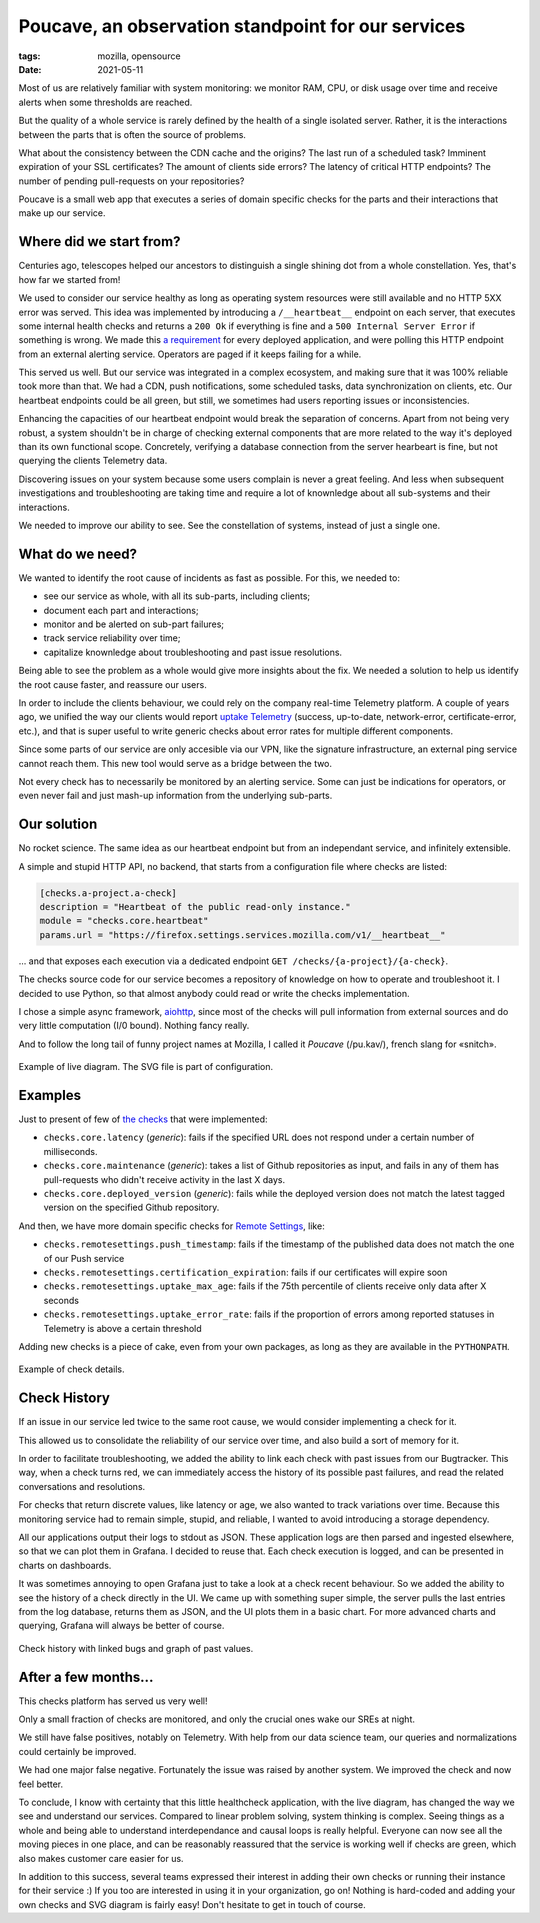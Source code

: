 Poucave, an observation standpoint for our services
###################################################

:tags: mozilla, opensource
:date: 2021-05-11

Most of us are relatively familiar with system monitoring: we monitor RAM, CPU, or disk usage over time and receive alerts when some thresholds are reached.

But the quality of a whole service is rarely defined by the health of a single isolated server. Rather, it is the interactions between the parts that is often the source of problems.

What about the consistency between the CDN cache and the origins? The last run of a scheduled task? Imminent expiration of your SSL certificates? The amount of clients side errors? The latency of critical HTTP endpoints? The number of pending pull-requests on your repositories?

Poucave is a small web app that executes a series of domain specific checks for the parts and their interactions that make up our service.


Where did we start from?
------------------------

Centuries ago, telescopes helped our ancestors to distinguish a single shining dot from a whole constellation. Yes, that's how far we started from!

We used to consider our service healthy as long as operating system resources were still available and no HTTP 5XX error was served. This idea was implemented by introducing a ``/__heartbeat__`` endpoint on each server, that executes some internal health checks and returns a ``200 Ok`` if everything is fine and a ``500 Internal Server Error`` if something is wrong. We made this `a requirement <https://github.com/mozilla-services/dockerflow>`_ for every deployed application, and were polling this HTTP endpoint from an external alerting service. Operators are paged if it keeps failing for a while.

This served us well. But our service was integrated in a complex ecosystem, and making sure that it was 100% reliable took more than that. We had a CDN, push notifications, some scheduled tasks, data synchronization on clients, etc. Our heartbeat endpoints could be all green, but still, we sometimes had users reporting issues or inconsistencies.

Enhancing the capacities of our heartbeat endpoint would break the separation of concerns. Apart from not being very robust, a system shouldn't be in charge of checking external components that are more related to the way it's deployed than its own functional scope. Concretely, verifying a database connection from the server hearbeart is fine, but not querying the clients Telemetry data.

Discovering issues on your system because some users complain is never a great feeling. And less when subsequent investigations and troubleshooting are taking time and require a lot of knownledge about all sub-systems and their interactions.

We needed to improve our ability to see. See the constellation of systems, instead of just a single one.

.. image:: {static}/images/poucave-emblemata-1624.jpg
    :alt: Early depiction of a ‘Dutch telescope’ from the “Emblemata of zinne-werck” (Middelburg, 1624)
    :align: center


What do we need?
----------------

We wanted to identify the root cause of incidents as fast as possible. For this, we needed to:

- see our service as whole, with all its sub-parts, including clients;
- document each part and interactions;
- monitor and be alerted on sub-part failures;
- track service reliability over time;
- capitalize knownledge about troubleshooting and past issue resolutions.

Being able to see the problem as a whole would give more insights about the fix. We needed a solution to help us identify the root cause faster, and reassure our users.

In order to include the clients behaviour, we could rely on the company real-time Telemetry platform. A couple of years ago, we unified the way our clients would report `uptake Telemetry <https://searchfox.org/mozilla-central/rev/0bcf81557b89e7757c44e25bb4bc7f4cb8619dc9/services/common/uptake-telemetry.js>`_ (success, up-to-date, network-error, certificate-error, etc.), and that is super useful to write generic checks about error rates for multiple different components.

Since some parts of our service are only accesible via our VPN, like the signature infrastructure, an external ping service cannot reach them. This new tool would serve as a bridge between the two.

Not every check has to necessarily be monitored by an alerting service. Some can just be indications for operators, or even never fail and just mash-up information from the underlying sub-parts.


Our solution
------------

No rocket science. The same idea as our heartbeat endpoint but from an independant service, and infinitely extensible.

A simple and stupid HTTP API, no backend, that starts from a configuration file where checks are listed:

.. code-block:: toml

	[checks.a-project.a-check]
	description = "Heartbeat of the public read-only instance."
	module = "checks.core.heartbeat"
	params.url = "https://firefox.settings.services.mozilla.com/v1/__heartbeat__"


\... and that exposes each execution via a dedicated endpoint ``GET /checks/{a-project}/{a-check}``.

The checks source code for our service becomes a repository of knowledge on how to operate and troubleshoot it.
I decided to use Python, so that almost anybody could read or write the checks implementation.

I chose a simple async framework, `aiohttp <https://docs.aiohttp.org>`_, since most of the checks will pull information from external sources and do very little computation (I/0 bound). Nothing fancy really.

And to follow the long tail of funny project names at Mozilla, I called it *Poucave* (/pu.kav/), french slang for «snitch».


.. figure:: {static}/images/poucave-overview.png
    :alt: Example of diagram with overview
    :align: center

    Example of live diagram. The SVG file is part of configuration.


Examples
--------

Just to present of few of `the checks <https://github.com/mozilla-services/poucave/tree/main/checks/>`_ that were implemented:

- ``checks.core.latency`` (*generic*): fails if the specified URL does not respond under a certain number of milliseconds.
- ``checks.core.maintenance`` (*generic*): takes a list of Github repositories as input, and fails in any of them has pull-requests who didn't receive activity in the last X days.
- ``checks.core.deployed_version`` (*generic*): fails while the deployed version does not match the latest tagged version on the specified Github repository.

And then, we have more domain specific checks for `Remote Settings <https://remotesettings.readthedocs.io>`_, like:

- ``checks.remotesettings.push_timestamp``: fails if the timestamp of the published data does not match the one of our Push service
- ``checks.remotesettings.certification_expiration``: fails if our certificates will expire soon
- ``checks.remotesettings.uptake_max_age``: fails if the 75th percentile of clients receive only data after X seconds
- ``checks.remotesettings.uptake_error_rate``: fails if the proportion of errors among reported statuses in Telemetry is above a certain threshold

Adding new checks is a piece of cake, even from your own packages, as long as they are available in the ``PYTHONPATH``.


.. figure:: {static}/images/poucave-check-details.png
    :alt: Example of check details
    :align: center

    Example of check details.


Check History
-------------

If an issue in our service led twice to the same root cause, we would consider implementing a check for it.

This allowed us to consolidate the reliability of our service over time, and also build a sort of memory for it.

In order to facilitate troubleshooting, we added the ability to link each check with past issues from our Bugtracker.
This way, when a check turns red, we can immediately access the history of its possible past failures, and read the related conversations and resolutions.

For checks that return discrete values, like latency or age, we also wanted to track variations over time. Because this monitoring service had to remain simple, stupid, and reliable, I wanted to avoid introducing a storage dependency.

All our applications output their logs to stdout as JSON. These application logs are then parsed and ingested elsewhere, so that we can plot them in Grafana. I decided to reuse that. Each check execution is logged, and can be presented in charts on dashboards.

It was sometimes annoying to open Grafana just to take a look at a check recent behaviour. So we added the ability to see the history of a check directly in the UI. We came up with something super simple, the server pulls the last entries from the log database, returns them as JSON, and the UI plots them in a basic chart. For more advanced charts and querying, Grafana will always be better of course.


.. figure:: {static}/images/poucave-check-history.png
    :alt: Check history with linked bugs and graph of past values
    :align: center

    Check history with linked bugs and graph of past values.


After a few months...
---------------------

This checks platform has served us very well!

Only a small fraction of checks are monitored, and only the crucial ones wake our SREs at night.

We still have false positives, notably on Telemetry. With help from our data science team, our queries and normalizations could certainly be improved.

We had one major false negative. Fortunately the issue was raised by another system. We improved the check and now feel better.

To conclude, I know with certainty that this little healthcheck application, with the live diagram, has changed the way we see and understand our services. Compared to linear problem solving, system thinking is complex. Seeing things as a whole and being able to understand interdependance and causal loops is really helpful. Everyone can now see all the moving pieces in one place, and can be reasonably reassured that the service is working well if checks are green, which also makes customer care easier for us.

In addition to this success, several teams expressed their interest in adding their own checks or running their instance for their service :) If you too are interested in using it in your organization, go on! Nothing is hard-coded and adding your own checks and SVG diagram is fairly easy! Don't hesitate to get in touch of course.
